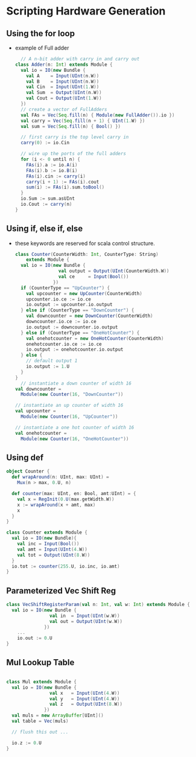 
* Scripting Hardware Generation

** Using the *for* loop
- example of Full adder 
  #+BEGIN_SRC scala
  // A n-bit adder with carry in and carry out
class Adder(n: Int) extends Module {
  val io = IO(new Bundle {
    val A    = Input(UInt(n.W))
    val B    = Input(UInt(n.W))
    val Cin  = Input(UInt(1.W))
    val Sum  = Output(UInt(n.W))
    val Cout = Output(UInt(1.W))
  })
  // create a vector of FullAdders
  val FAs = Vec(Seq.fill(n) { Module(new FullAdder()).io })
  val carry = Vec(Seq.fill(n + 1) { UInt(1.W) })
  val sum = Vec(Seq.fill(n) { Bool() })

  // first carry is the top level carry in
  carry(0) := io.Cin

  // wire up the ports of the full adders
  for (i <- 0 until n) {
    FAs(i).a := io.A(i)
    FAs(i).b := io.B(i)
    FAs(i).cin := carry(i)
    carry(i + 1) := FAs(i).cout
    sum(i) := FAs(i).sum.toBool()
  }
  io.Sum := sum.asUInt
  io.Cout := carry(n)
}
  #+END_SRC
** Using *if*, *else if*, *else*
- these keywords are reserved for scala control structure.
  #+BEGIN_SRC scala
    class Counter(CounterWidth: Int, CounterType: String)
        extends Module {
      val io = IO(new Bundle {
                    val output = Output(UInt(CounterWidth.W))
                    val ce     = Input(Bool())
                  })
      if (CounterType == "UpCounter") {
        val upcounter = new UpCounter(CounterWidth)
        upcounter.io.ce := io.ce
        io.output := upcounter.io.output
      } else if (CounterType == "DownCounter") {
        val downcounter = new DownCounter(CounterWidth)
        downcounter.io.ce := io.ce
        io.output := downcounter.io.output
      } else if (CounterType == "OneHotCounter") {
        val onehotcounter = new OneHotCounter(CounterWidth)
        onehotcounter.io.ce := io.ce
        io.output := onehotcounter.io.output
      } else {
        // default output 1
        io.output := 1.U
      }
    }
      // instantiate a down counter of width 16
    val downcounter =
      Module(new Counter(16, "DownCounter"))

    // instantiate an up counter of width 16
    val upcounter =
      Module(new Counter(16, "UpCounter"))

    // instantiate a one hot counter of width 16
    val onehotcounter =
      Module(new Counter(16, "OneHotCounter"))
  #+END_SRC

** Using *def*
#+BEGIN_SRC scala
  object Counter {
    def wrapAround(n: UInt, max: UInt) =
      Mux(n > max, 0.U, n)

    def counter(max: UInt, en: Bool, amt:UInt) = {
      val x = RegInit(0.U(max.getWidth.W))
      x := wrapAround(x + amt, max)
      x
    }
  }

  class Counter extends Module {
    val io = IO(new Bundle){
      val inc = Input(Bool())
      val amt = Input(UInt(4.W))
      val tot = Output(UInt(8.W))
    }
    io.tot := counter(255.U, io.inc, io.amt)
  }
#+END_SRC

** Parameterized Vec Shift Reg
#+BEGIN_SRC scala
  class VecShiftRegisterParam(val n: Int, val w: Int) extends Module {
    val io = IO(new Bundle {
                  val in  = Input(UInt(w.W))
                  val out = Output(UInt(w.W))
                })
      ...
      io.out := 0.U
  }
#+END_SRC
** Mul Lookup Table
#+BEGIN_SRC scala

  class Mul extends Module {
    val io = IO(new Bundle {
                  val x   = Input(UInt(4.W))
                  val y   = Input(UInt(4.W))
                  val z   = Output(UInt(8.W))
                })
    val muls = new ArrayBuffer[UInt]()
    val table = Vec(muls)
  
    // flush this out ...

    io.z := 0.U
  }
#+END_SRC
** 
